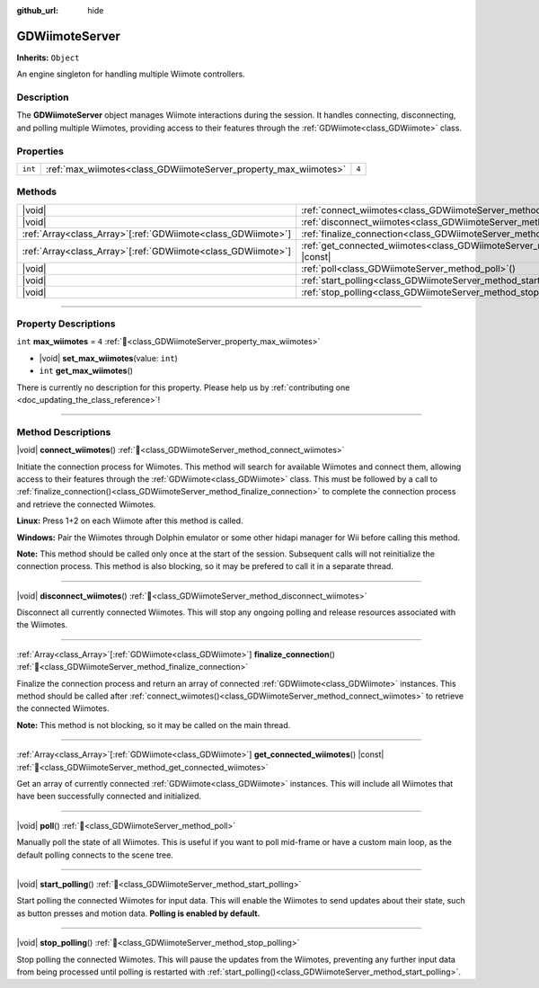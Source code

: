 :github_url: hide

.. DO NOT EDIT THIS FILE!!!
.. Generated automatically from Godot engine sources.
.. Generator: https://github.com/godotengine/godot/tree/master/doc/tools/make_rst.py.
.. XML source: https://github.com/godotengine/godot/tree/master/../godot-wii-input/godot-wii-input/doc_classes/GDWiimoteServer.xml.

.. _class_GDWiimoteServer:

GDWiimoteServer
===============

**Inherits:** ``Object``

An engine singleton for handling multiple Wiimote controllers.

.. rst-class:: classref-introduction-group

Description
-----------

The **GDWiimoteServer** object manages Wiimote interactions during the session. It handles connecting, disconnecting, and polling multiple Wiimotes, providing access to their features through the :ref:`GDWiimote<class_GDWiimote>` class.

.. rst-class:: classref-reftable-group

Properties
----------

.. table::
   :widths: auto

   +---------+------------------------------------------------------------------+-------+
   | ``int`` | :ref:`max_wiimotes<class_GDWiimoteServer_property_max_wiimotes>` | ``4`` |
   +---------+------------------------------------------------------------------+-------+

.. rst-class:: classref-reftable-group

Methods
-------

.. table::
   :widths: auto

   +----------------------------------------------------------------+--------------------------------------------------------------------------------------------------+
   | |void|                                                         | :ref:`connect_wiimotes<class_GDWiimoteServer_method_connect_wiimotes>`\ (\ )                     |
   +----------------------------------------------------------------+--------------------------------------------------------------------------------------------------+
   | |void|                                                         | :ref:`disconnect_wiimotes<class_GDWiimoteServer_method_disconnect_wiimotes>`\ (\ )               |
   +----------------------------------------------------------------+--------------------------------------------------------------------------------------------------+
   | :ref:`Array<class_Array>`\[:ref:`GDWiimote<class_GDWiimote>`\] | :ref:`finalize_connection<class_GDWiimoteServer_method_finalize_connection>`\ (\ )               |
   +----------------------------------------------------------------+--------------------------------------------------------------------------------------------------+
   | :ref:`Array<class_Array>`\[:ref:`GDWiimote<class_GDWiimote>`\] | :ref:`get_connected_wiimotes<class_GDWiimoteServer_method_get_connected_wiimotes>`\ (\ ) |const| |
   +----------------------------------------------------------------+--------------------------------------------------------------------------------------------------+
   | |void|                                                         | :ref:`poll<class_GDWiimoteServer_method_poll>`\ (\ )                                             |
   +----------------------------------------------------------------+--------------------------------------------------------------------------------------------------+
   | |void|                                                         | :ref:`start_polling<class_GDWiimoteServer_method_start_polling>`\ (\ )                           |
   +----------------------------------------------------------------+--------------------------------------------------------------------------------------------------+
   | |void|                                                         | :ref:`stop_polling<class_GDWiimoteServer_method_stop_polling>`\ (\ )                             |
   +----------------------------------------------------------------+--------------------------------------------------------------------------------------------------+

.. rst-class:: classref-section-separator

----

.. rst-class:: classref-descriptions-group

Property Descriptions
---------------------

.. _class_GDWiimoteServer_property_max_wiimotes:

.. rst-class:: classref-property

``int`` **max_wiimotes** = ``4`` :ref:`🔗<class_GDWiimoteServer_property_max_wiimotes>`

.. rst-class:: classref-property-setget

- |void| **set_max_wiimotes**\ (\ value\: ``int``\ )
- ``int`` **get_max_wiimotes**\ (\ )

.. container:: contribute

	There is currently no description for this property. Please help us by :ref:`contributing one <doc_updating_the_class_reference>`!

.. rst-class:: classref-section-separator

----

.. rst-class:: classref-descriptions-group

Method Descriptions
-------------------

.. _class_GDWiimoteServer_method_connect_wiimotes:

.. rst-class:: classref-method

|void| **connect_wiimotes**\ (\ ) :ref:`🔗<class_GDWiimoteServer_method_connect_wiimotes>`

Initiate the connection process for Wiimotes. This method will search for available Wiimotes and connect them, allowing access to their features through the :ref:`GDWiimote<class_GDWiimote>` class. This must be followed by a call to :ref:`finalize_connection()<class_GDWiimoteServer_method_finalize_connection>` to complete the connection process and retrieve the connected Wiimotes.

\ **Linux:** Press 1+2 on each Wiimote after this method is called.

\ **Windows:** Pair the Wiimotes through Dolphin emulator or some other hidapi manager for Wii before calling this method.

\ **Note:** This method should be called only once at the start of the session. Subsequent calls will not reinitialize the connection process. This method is also blocking, so it may be prefered to call it in a separate thread.


.. tabs::

 .. code-tab:: gdscript

    func _ready():
        Thread.new().start(self, "_connect_wiimotes_thread")

    func _connect_wiimotes_thread():
        # Initialize loading screen
        # ... 

        GDWiimoteServer.connect_wiimotes()
        call_deferred("_on_connection_complete")

    func _on_connection_complete():
        # Hide loading screen
        # ...

        # Retrieve connected Wiimotes 
        var connected_wiimotes = GDWiimoteServer.finalize_connection()



.. rst-class:: classref-item-separator

----

.. _class_GDWiimoteServer_method_disconnect_wiimotes:

.. rst-class:: classref-method

|void| **disconnect_wiimotes**\ (\ ) :ref:`🔗<class_GDWiimoteServer_method_disconnect_wiimotes>`

Disconnect all currently connected Wiimotes. This will stop any ongoing polling and release resources associated with the Wiimotes.

.. rst-class:: classref-item-separator

----

.. _class_GDWiimoteServer_method_finalize_connection:

.. rst-class:: classref-method

:ref:`Array<class_Array>`\[:ref:`GDWiimote<class_GDWiimote>`\] **finalize_connection**\ (\ ) :ref:`🔗<class_GDWiimoteServer_method_finalize_connection>`

Finalize the connection process and return an array of connected :ref:`GDWiimote<class_GDWiimote>` instances. This method should be called after :ref:`connect_wiimotes()<class_GDWiimoteServer_method_connect_wiimotes>` to retrieve the connected Wiimotes. 

\ **Note:** This method is not blocking, so it may be called on the main thread.

.. rst-class:: classref-item-separator

----

.. _class_GDWiimoteServer_method_get_connected_wiimotes:

.. rst-class:: classref-method

:ref:`Array<class_Array>`\[:ref:`GDWiimote<class_GDWiimote>`\] **get_connected_wiimotes**\ (\ ) |const| :ref:`🔗<class_GDWiimoteServer_method_get_connected_wiimotes>`

Get an array of currently connected :ref:`GDWiimote<class_GDWiimote>` instances. This will include all Wiimotes that have been successfully connected and initialized.

.. rst-class:: classref-item-separator

----

.. _class_GDWiimoteServer_method_poll:

.. rst-class:: classref-method

|void| **poll**\ (\ ) :ref:`🔗<class_GDWiimoteServer_method_poll>`

Manually poll the state of all Wiimotes. This is useful if you want to poll mid-frame or have a custom main loop, as the default polling connects to the scene tree.

.. rst-class:: classref-item-separator

----

.. _class_GDWiimoteServer_method_start_polling:

.. rst-class:: classref-method

|void| **start_polling**\ (\ ) :ref:`🔗<class_GDWiimoteServer_method_start_polling>`

Start polling the connected Wiimotes for input data. This will enable the Wiimotes to send updates about their state, such as button presses and motion data. **Polling is enabled by default.**

.. rst-class:: classref-item-separator

----

.. _class_GDWiimoteServer_method_stop_polling:

.. rst-class:: classref-method

|void| **stop_polling**\ (\ ) :ref:`🔗<class_GDWiimoteServer_method_stop_polling>`

Stop polling the connected Wiimotes. This will pause the updates from the Wiimotes, preventing any further input data from being processed until polling is restarted with :ref:`start_polling()<class_GDWiimoteServer_method_start_polling>`.

.. |virtual| replace:: :abbr:`virtual (This method should typically be overridden by the user to have any effect.)`
.. |required| replace:: :abbr:`required (This method is required to be overridden when extending its base class.)`
.. |const| replace:: :abbr:`const (This method has no side effects. It doesn't modify any of the instance's member variables.)`
.. |vararg| replace:: :abbr:`vararg (This method accepts any number of arguments after the ones described here.)`
.. |constructor| replace:: :abbr:`constructor (This method is used to construct a type.)`
.. |static| replace:: :abbr:`static (This method doesn't need an instance to be called, so it can be called directly using the class name.)`
.. |operator| replace:: :abbr:`operator (This method describes a valid operator to use with this type as left-hand operand.)`
.. |bitfield| replace:: :abbr:`BitField (This value is an integer composed as a bitmask of the following flags.)`
.. |void| replace:: :abbr:`void (No return value.)`
